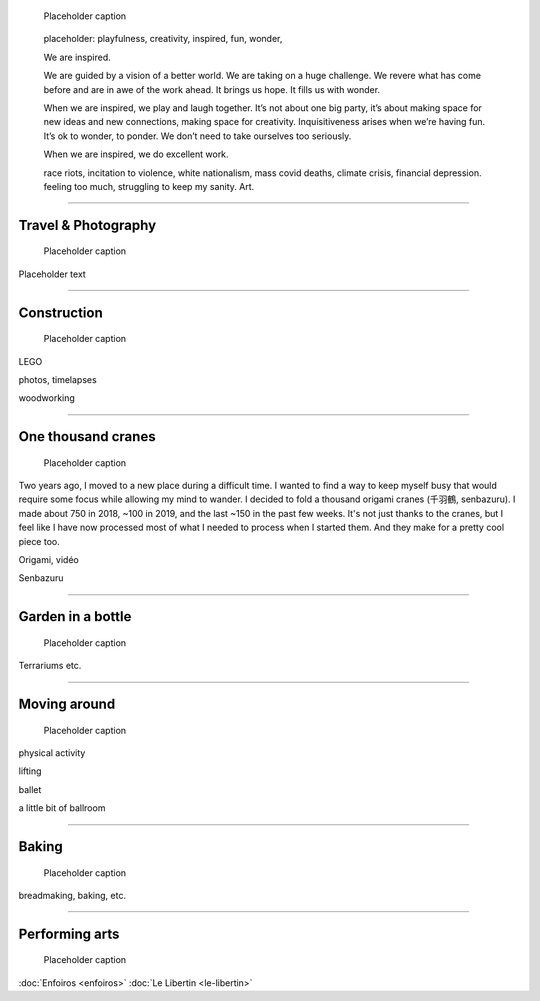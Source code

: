 .. title: Playfulness and Creativity
.. subtitle: playfulness & creativity
.. slug: play
.. icon: fa-palette
.. template: page_custom.tmpl
.. image: /images/2010-07-03_Qt_duck.jpg
.. image-alt: placeholder


.. figure:: /images/2010-07-03_Qt_duck.jpg
   :figclass: lead-figure
   :alt: Placeholder
   :target: /

   Placeholder caption


.. highlights::

   placeholder: playfulness, creativity, inspired, fun, wonder,

   We are inspired.

   We are guided by a vision of a better world. We are taking on a huge challenge. We revere what has come before and are in awe of the work ahead. It brings us hope. It fills us with wonder.

   When we are inspired, we play and laugh together. It’s not about one big party, it’s about making space for new ideas and new connections, making space for creativity. Inquisitiveness arises when we’re having fun. It’s ok to wonder, to ponder. We don’t need to take ourselves too seriously.

   When we are inspired, we do excellent work.



   race riots, incitation to violence, white nationalism, mass covid deaths, climate crisis, financial depression. feeling too much, struggling to keep my sanity. Art.

.. TODO regarder https://www.instagram.com/guillaume.paumier/ pour trouver des photos d'origine

----

Travel & Photography
====================

.. figure:: /images/2010-07-03_Qt_duck.jpg
   :alt: Placeholder
   :target: /

   Placeholder caption

Placeholder text


----


Construction
============

.. figure:: /images/2010-07-03_Qt_duck.jpg
   :alt: Placeholder
   :target: /

   Placeholder caption

LEGO

photos, timelapses

woodworking

----



One thousand cranes
===================

.. figure:: /images/2010-07-03_Qt_duck.jpg
   :alt: Placeholder
   :target: /

   Placeholder caption


Two years ago, I moved to a new place during a difficult time. I wanted to find a way to keep myself busy that would require some focus while allowing my mind to wander. I decided to fold a thousand origami cranes (千羽鶴, senbazuru). I made about 750 in 2018, ~100 in 2019, and the last ~150 in the past few weeks. It's not just thanks to the cranes, but I feel like I have now processed most of what I needed to process when I started them. And they make for a pretty cool piece too.

Origami, vidéo

Senbazuru

----



Garden in a bottle
==================

.. figure:: /images/2010-07-03_Qt_duck.jpg
   :alt: Placeholder
   :target: /

   Placeholder caption

Terrariums etc.


----



Moving around
=============

.. figure:: /images/2010-07-03_Qt_duck.jpg
   :alt: Placeholder
   :target: /

   Placeholder caption

physical activity

lifting

ballet

a little bit of ballroom



----



Baking
======

.. figure:: /images/2010-07-03_Qt_duck.jpg
   :alt: Placeholder
   :target: /

   Placeholder caption

breadmaking, baking, etc.


----



Performing arts
===============

.. figure:: /images/2010-07-03_Qt_duck.jpg
   :alt: Placeholder
   :target: /

   Placeholder caption

:doc:`Enfoiros <enfoiros>`
:doc:`Le Libertin <le-libertin>`
